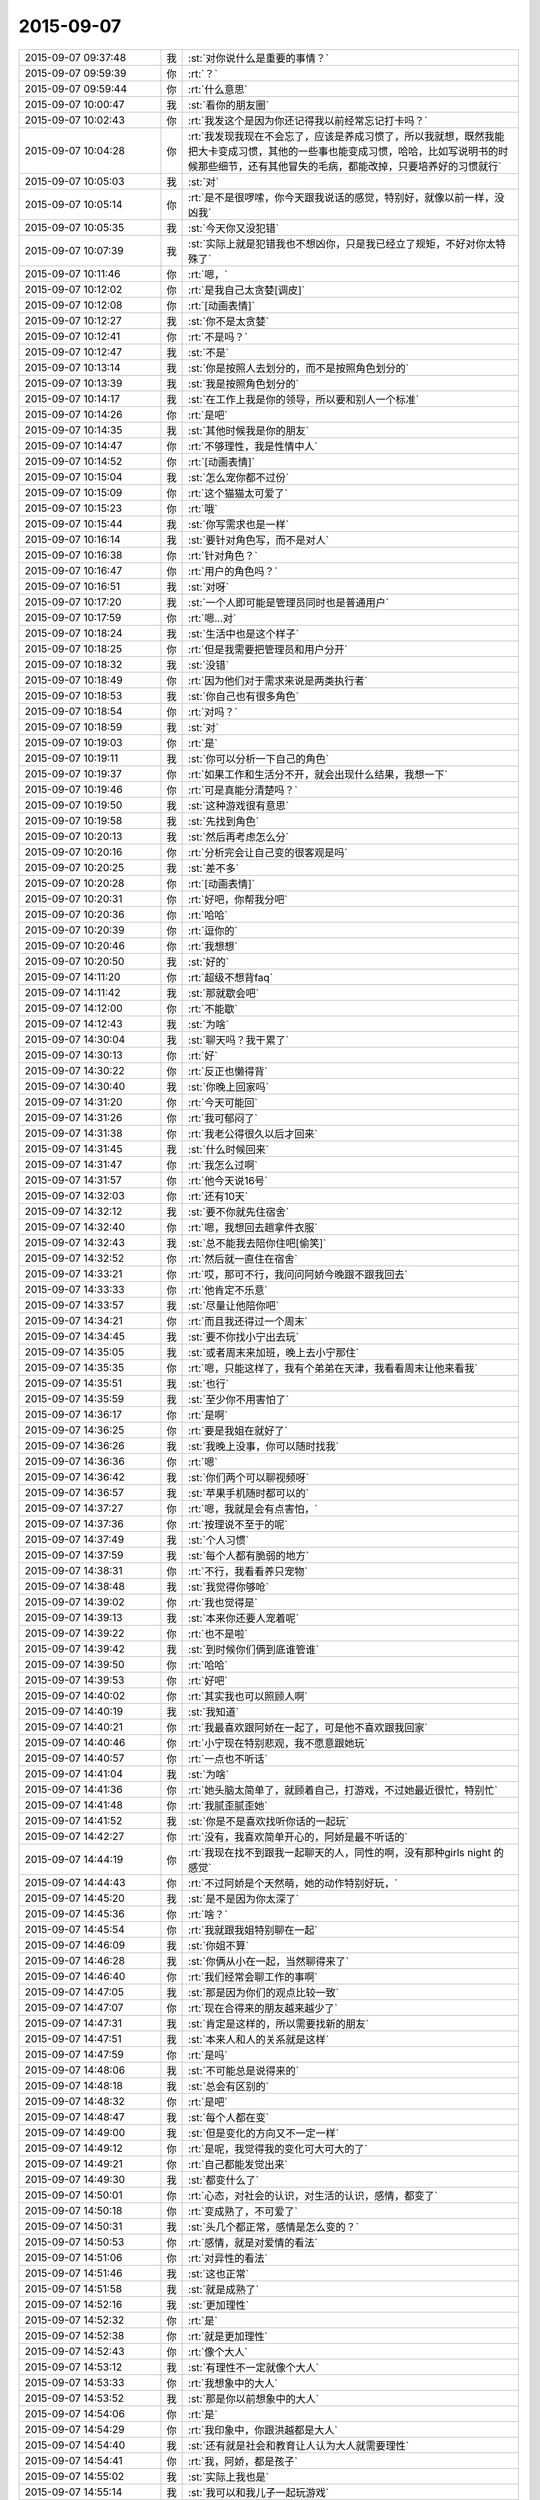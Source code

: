 2015-09-07
-------------

.. list-table::
   :widths: 25, 1, 60

   * - 2015-09-07 09:37:48
     - 我
     - :st:`对你说什么是重要的事情？`
   * - 2015-09-07 09:59:39
     - 你
     - :rt:`？`
   * - 2015-09-07 09:59:44
     - 你
     - :rt:`什么意思`
   * - 2015-09-07 10:00:47
     - 我
     - :st:`看你的朋友圈`
   * - 2015-09-07 10:02:43
     - 你
     - :rt:`我发这个是因为你还记得我以前经常忘记打卡吗？`
   * - 2015-09-07 10:04:28
     - 你
     - :rt:`我发现我现在不会忘了，应该是养成习惯了，所以我就想，既然我能把大卡变成习惯，其他的一些事也能变成习惯，哈哈，比如写说明书的时候那些细节，还有其他冒失的毛病，都能改掉，只要培养好的习惯就行`
   * - 2015-09-07 10:05:03
     - 我
     - :st:`对`
   * - 2015-09-07 10:05:14
     - 你
     - :rt:`是不是很啰嗦，你今天跟我说话的感觉，特别好，就像以前一样，没凶我`
   * - 2015-09-07 10:05:35
     - 我
     - :st:`今天你又没犯错`
   * - 2015-09-07 10:07:39
     - 我
     - :st:`实际上就是犯错我也不想凶你，只是我已经立了规矩，不好对你太特殊了`
   * - 2015-09-07 10:11:46
     - 你
     - :rt:`嗯，`
   * - 2015-09-07 10:12:02
     - 你
     - :rt:`是我自己太贪婪[调皮]`
   * - 2015-09-07 10:12:08
     - 你
     - :rt:`[动画表情]`
   * - 2015-09-07 10:12:27
     - 我
     - :st:`你不是太贪婪`
   * - 2015-09-07 10:12:41
     - 你
     - :rt:`不是吗？`
   * - 2015-09-07 10:12:47
     - 我
     - :st:`不是`
   * - 2015-09-07 10:13:14
     - 我
     - :st:`你是按照人去划分的，而不是按照角色划分的`
   * - 2015-09-07 10:13:39
     - 我
     - :st:`我是按照角色划分的`
   * - 2015-09-07 10:14:17
     - 我
     - :st:`在工作上我是你的领导，所以要和别人一个标准`
   * - 2015-09-07 10:14:26
     - 你
     - :rt:`是吧`
   * - 2015-09-07 10:14:35
     - 我
     - :st:`其他时候我是你的朋友`
   * - 2015-09-07 10:14:47
     - 你
     - :rt:`不够理性，我是性情中人`
   * - 2015-09-07 10:14:52
     - 你
     - :rt:`[动画表情]`
   * - 2015-09-07 10:15:04
     - 我
     - :st:`怎么宠你都不过份`
   * - 2015-09-07 10:15:09
     - 你
     - :rt:`这个猫猫太可爱了`
   * - 2015-09-07 10:15:23
     - 你
     - :rt:`哦`
   * - 2015-09-07 10:15:44
     - 我
     - :st:`你写需求也是一样`
   * - 2015-09-07 10:16:14
     - 我
     - :st:`要针对角色写，而不是对人`
   * - 2015-09-07 10:16:38
     - 你
     - :rt:`针对角色？`
   * - 2015-09-07 10:16:47
     - 你
     - :rt:`用户的角色吗？`
   * - 2015-09-07 10:16:51
     - 我
     - :st:`对呀`
   * - 2015-09-07 10:17:20
     - 我
     - :st:`一个人即可能是管理员同时也是普通用户`
   * - 2015-09-07 10:17:59
     - 你
     - :rt:`嗯…对`
   * - 2015-09-07 10:18:24
     - 我
     - :st:`生活中也是这个样子`
   * - 2015-09-07 10:18:25
     - 你
     - :rt:`但是我需要把管理员和用户分开`
   * - 2015-09-07 10:18:32
     - 我
     - :st:`没错`
   * - 2015-09-07 10:18:49
     - 你
     - :rt:`因为他们对于需求来说是两类执行者`
   * - 2015-09-07 10:18:53
     - 我
     - :st:`你自己也有很多角色`
   * - 2015-09-07 10:18:54
     - 你
     - :rt:`对吗？`
   * - 2015-09-07 10:18:59
     - 我
     - :st:`对`
   * - 2015-09-07 10:19:03
     - 你
     - :rt:`是`
   * - 2015-09-07 10:19:11
     - 我
     - :st:`你可以分析一下自己的角色`
   * - 2015-09-07 10:19:37
     - 你
     - :rt:`如果工作和生活分不开，就会出现什么结果，我想一下`
   * - 2015-09-07 10:19:46
     - 你
     - :rt:`可是真能分清楚吗？`
   * - 2015-09-07 10:19:50
     - 我
     - :st:`这种游戏很有意思`
   * - 2015-09-07 10:19:58
     - 我
     - :st:`先找到角色`
   * - 2015-09-07 10:20:13
     - 我
     - :st:`然后再考虑怎么分`
   * - 2015-09-07 10:20:16
     - 你
     - :rt:`分析完会让自己变的很客观是吗`
   * - 2015-09-07 10:20:25
     - 我
     - :st:`差不多`
   * - 2015-09-07 10:20:28
     - 你
     - :rt:`[动画表情]`
   * - 2015-09-07 10:20:31
     - 你
     - :rt:`好吧，你帮我分吧`
   * - 2015-09-07 10:20:36
     - 你
     - :rt:`哈哈`
   * - 2015-09-07 10:20:39
     - 你
     - :rt:`逗你的`
   * - 2015-09-07 10:20:46
     - 你
     - :rt:`我想想`
   * - 2015-09-07 10:20:50
     - 我
     - :st:`好的`
   * - 2015-09-07 14:11:20
     - 你
     - :rt:`超级不想背faq`
   * - 2015-09-07 14:11:42
     - 我
     - :st:`那就歇会吧`
   * - 2015-09-07 14:12:00
     - 你
     - :rt:`不能歇`
   * - 2015-09-07 14:12:43
     - 我
     - :st:`为啥`
   * - 2015-09-07 14:30:04
     - 我
     - :st:`聊天吗？我干累了`
   * - 2015-09-07 14:30:13
     - 你
     - :rt:`好`
   * - 2015-09-07 14:30:22
     - 你
     - :rt:`反正也懒得背`
   * - 2015-09-07 14:30:40
     - 我
     - :st:`你晚上回家吗`
   * - 2015-09-07 14:31:20
     - 你
     - :rt:`今天可能回`
   * - 2015-09-07 14:31:26
     - 你
     - :rt:`我可郁闷了`
   * - 2015-09-07 14:31:38
     - 你
     - :rt:`我老公得很久以后才回来`
   * - 2015-09-07 14:31:45
     - 我
     - :st:`什么时候回来`
   * - 2015-09-07 14:31:47
     - 你
     - :rt:`我怎么过啊`
   * - 2015-09-07 14:31:57
     - 你
     - :rt:`他今天说16号`
   * - 2015-09-07 14:32:03
     - 你
     - :rt:`还有10天`
   * - 2015-09-07 14:32:12
     - 我
     - :st:`要不你就先住宿舍`
   * - 2015-09-07 14:32:40
     - 你
     - :rt:`嗯，我想回去趟拿件衣服`
   * - 2015-09-07 14:32:43
     - 我
     - :st:`总不能我去陪你住吧[偷笑]`
   * - 2015-09-07 14:32:52
     - 你
     - :rt:`然后就一直住在宿舍`
   * - 2015-09-07 14:33:21
     - 你
     - :rt:`哎，那可不行，我问问阿娇今晚跟不跟我回去`
   * - 2015-09-07 14:33:33
     - 你
     - :rt:`他肯定不乐意`
   * - 2015-09-07 14:33:57
     - 我
     - :st:`尽量让他陪你吧`
   * - 2015-09-07 14:34:21
     - 你
     - :rt:`而且我还得过一个周末`
   * - 2015-09-07 14:34:45
     - 我
     - :st:`要不你找小宁出去玩`
   * - 2015-09-07 14:35:05
     - 我
     - :st:`或者周末来加班，晚上去小宁那住`
   * - 2015-09-07 14:35:35
     - 你
     - :rt:`嗯，只能这样了，我有个弟弟在天津，我看看周末让他来看我`
   * - 2015-09-07 14:35:51
     - 我
     - :st:`也行`
   * - 2015-09-07 14:35:59
     - 我
     - :st:`至少你不用害怕了`
   * - 2015-09-07 14:36:17
     - 你
     - :rt:`是啊`
   * - 2015-09-07 14:36:25
     - 你
     - :rt:`要是我姐在就好了`
   * - 2015-09-07 14:36:26
     - 我
     - :st:`我晚上没事，你可以随时找我`
   * - 2015-09-07 14:36:36
     - 你
     - :rt:`嗯`
   * - 2015-09-07 14:36:42
     - 我
     - :st:`你们两个可以聊视频呀`
   * - 2015-09-07 14:36:57
     - 我
     - :st:`苹果手机随时都可以的`
   * - 2015-09-07 14:37:27
     - 你
     - :rt:`嗯，我就是会有点害怕，`
   * - 2015-09-07 14:37:36
     - 你
     - :rt:`按理说不至于的呢`
   * - 2015-09-07 14:37:49
     - 我
     - :st:`个人习惯`
   * - 2015-09-07 14:37:59
     - 我
     - :st:`每个人都有脆弱的地方`
   * - 2015-09-07 14:38:31
     - 你
     - :rt:`不行，我看看养只宠物`
   * - 2015-09-07 14:38:48
     - 我
     - :st:`我觉得你够呛`
   * - 2015-09-07 14:39:02
     - 你
     - :rt:`我也觉得是`
   * - 2015-09-07 14:39:13
     - 我
     - :st:`本来你还要人宠着呢`
   * - 2015-09-07 14:39:22
     - 你
     - :rt:`也不是啦`
   * - 2015-09-07 14:39:42
     - 我
     - :st:`到时候你们俩到底谁管谁`
   * - 2015-09-07 14:39:50
     - 你
     - :rt:`哈哈`
   * - 2015-09-07 14:39:53
     - 你
     - :rt:`好吧`
   * - 2015-09-07 14:40:02
     - 你
     - :rt:`其实我也可以照顾人啊`
   * - 2015-09-07 14:40:19
     - 我
     - :st:`我知道`
   * - 2015-09-07 14:40:21
     - 你
     - :rt:`我最喜欢跟阿娇在一起了，可是他不喜欢跟我回家`
   * - 2015-09-07 14:40:46
     - 你
     - :rt:`小宁现在特别悲观，我不愿意跟她玩`
   * - 2015-09-07 14:40:57
     - 你
     - :rt:`一点也不听话`
   * - 2015-09-07 14:41:04
     - 我
     - :st:`为啥`
   * - 2015-09-07 14:41:36
     - 你
     - :rt:`她头脑太简单了，就顾着自己，打游戏，不过她最近很忙，特别忙`
   * - 2015-09-07 14:41:48
     - 你
     - :rt:`我腻歪腻歪她`
   * - 2015-09-07 14:41:52
     - 我
     - :st:`你是不是喜欢找听你话的一起玩`
   * - 2015-09-07 14:42:27
     - 你
     - :rt:`没有，我喜欢简单开心的，阿娇是最不听话的`
   * - 2015-09-07 14:44:19
     - 你
     - :rt:`我现在找不到跟我一起聊天的人，同性的啊，没有那种girls night 的感觉`
   * - 2015-09-07 14:44:43
     - 你
     - :rt:`不过阿娇是个天然萌，她的动作特别好玩，`
   * - 2015-09-07 14:45:20
     - 我
     - :st:`是不是因为你太深了`
   * - 2015-09-07 14:45:36
     - 你
     - :rt:`啥？`
   * - 2015-09-07 14:45:54
     - 你
     - :rt:`我就跟我姐特别聊在一起`
   * - 2015-09-07 14:46:09
     - 我
     - :st:`你姐不算`
   * - 2015-09-07 14:46:28
     - 我
     - :st:`你俩从小在一起，当然聊得来了`
   * - 2015-09-07 14:46:40
     - 你
     - :rt:`我们经常会聊工作的事啊`
   * - 2015-09-07 14:47:05
     - 我
     - :st:`那是因为你们的观点比较一致`
   * - 2015-09-07 14:47:07
     - 你
     - :rt:`现在合得来的朋友越来越少了`
   * - 2015-09-07 14:47:31
     - 我
     - :st:`肯定是这样的，所以需要找新的朋友`
   * - 2015-09-07 14:47:51
     - 我
     - :st:`本来人和人的关系就是这样`
   * - 2015-09-07 14:47:59
     - 你
     - :rt:`是吗`
   * - 2015-09-07 14:48:06
     - 我
     - :st:`不可能总是说得来的`
   * - 2015-09-07 14:48:18
     - 我
     - :st:`总会有区别的`
   * - 2015-09-07 14:48:32
     - 你
     - :rt:`是吧`
   * - 2015-09-07 14:48:47
     - 我
     - :st:`每个人都在变`
   * - 2015-09-07 14:49:00
     - 我
     - :st:`但是变化的方向又不一定一样`
   * - 2015-09-07 14:49:12
     - 你
     - :rt:`是呢，我觉得我的变化可大可大的了`
   * - 2015-09-07 14:49:21
     - 你
     - :rt:`自己都能发觉出来`
   * - 2015-09-07 14:49:30
     - 我
     - :st:`都变什么了`
   * - 2015-09-07 14:50:01
     - 你
     - :rt:`心态，对社会的认识，对生活的认识，感情，都变了`
   * - 2015-09-07 14:50:18
     - 你
     - :rt:`变成熟了，不可爱了`
   * - 2015-09-07 14:50:31
     - 我
     - :st:`头几个都正常，感情是怎么变的？`
   * - 2015-09-07 14:50:53
     - 你
     - :rt:`感情，就是对爱情的看法`
   * - 2015-09-07 14:51:06
     - 你
     - :rt:`对异性的看法`
   * - 2015-09-07 14:51:46
     - 我
     - :st:`这也正常`
   * - 2015-09-07 14:51:58
     - 我
     - :st:`就是成熟了`
   * - 2015-09-07 14:52:16
     - 我
     - :st:`更加理性`
   * - 2015-09-07 14:52:32
     - 你
     - :rt:`是`
   * - 2015-09-07 14:52:38
     - 你
     - :rt:`就是更加理性`
   * - 2015-09-07 14:52:43
     - 你
     - :rt:`像个大人`
   * - 2015-09-07 14:53:12
     - 我
     - :st:`有理性不一定就像个大人`
   * - 2015-09-07 14:53:33
     - 你
     - :rt:`我想象中的大人`
   * - 2015-09-07 14:53:52
     - 我
     - :st:`那是你以前想象中的大人`
   * - 2015-09-07 14:54:06
     - 你
     - :rt:`是`
   * - 2015-09-07 14:54:29
     - 你
     - :rt:`我印象中，你跟洪越都是大人`
   * - 2015-09-07 14:54:40
     - 我
     - :st:`还有就是社会和教育让人认为大人就需要理性`
   * - 2015-09-07 14:54:41
     - 你
     - :rt:`我，阿娇，都是孩子`
   * - 2015-09-07 14:55:02
     - 我
     - :st:`实际上我也是`
   * - 2015-09-07 14:55:14
     - 我
     - :st:`我可以和我儿子一起玩游戏`
   * - 2015-09-07 14:55:19
     - 我
     - :st:`一起聊天`
   * - 2015-09-07 14:55:29
     - 你
     - :rt:`你们会聊天吗？`
   * - 2015-09-07 14:55:36
     - 你
     - :rt:`还一起玩游戏`
   * - 2015-09-07 14:55:38
     - 我
     - :st:`保持童心和理性不冲突`
   * - 2015-09-07 14:55:41
     - 我
     - :st:`对呀`
   * - 2015-09-07 14:55:54
     - 我
     - :st:`我的好多游戏都是替他玩的`
   * - 2015-09-07 14:56:01
     - 我
     - :st:`我们会交流游戏心得`
   * - 2015-09-07 14:56:10
     - 我
     - :st:`也会分享生活经验`
   * - 2015-09-07 14:56:17
     - 你
     - :rt:`好吧`
   * - 2015-09-07 14:56:25
     - 我
     - :st:`基本上就是和你一起的状态`
   * - 2015-09-07 14:56:40
     - 你
     - :rt:`啊，晕`
   * - 2015-09-07 14:56:48
     - 我
     - :st:`除了我训他的时候，我们基本上就是哥们`
   * - 2015-09-07 14:56:59
     - 我
     - :st:`也会打打闹闹`
   * - 2015-09-07 14:57:07
     - 我
     - :st:`也会互相开玩笑`
   * - 2015-09-07 14:57:32
     - 你
     - :rt:`好吧`
   * - 2015-09-07 14:57:58
     - 我
     - :st:`保持童心才会年轻`
   * - 2015-09-07 14:58:32
     - 你
     - :rt:`没有孩子怎么保持童心`
   * - 2015-09-07 14:58:45
     - 我
     - :st:`我以前也没孩子`
   * - 2015-09-07 14:59:05
     - 我
     - :st:`保持童心很简单，就是玩`
   * - 2015-09-07 14:59:23
     - 我
     - :st:`童心最重要的是没有束缚`
   * - 2015-09-07 14:59:27
     - 我
     - :st:`不要束缚`
   * - 2015-09-07 14:59:39
     - 你
     - :rt:`玩什么？`
   * - 2015-09-07 14:59:46
     - 我
     - :st:`所以小孩子才会经常惹祸`
   * - 2015-09-07 14:59:47
     - 你
     - :rt:`有什么好玩的`
   * - 2015-09-07 14:59:50
     - 你
     - :rt:`哈哈`
   * - 2015-09-07 14:59:51
     - 我
     - :st:`什么都可以`
   * - 2015-09-07 14:59:55
     - 你
     - :rt:`是啊`
   * - 2015-09-07 15:00:12
     - 我
     - :st:`对于我来说，电脑就是玩的`
   * - 2015-09-07 15:00:16
     - 我
     - :st:`编程也是玩`
   * - 2015-09-07 15:00:22
     - 我
     - :st:`看电视也是玩`
   * - 2015-09-07 15:00:28
     - 我
     - :st:`思考人生也是玩`
   * - 2015-09-07 15:00:37
     - 我
     - :st:`看小说也是玩`
   * - 2015-09-07 15:00:38
     - 你
     - :rt:`啊！`
   * - 2015-09-07 15:00:42
     - 你
     - :rt:`那也太累了`
   * - 2015-09-07 15:00:47
     - 我
     - :st:`甚至和你聊天也是玩`
   * - 2015-09-07 15:00:56
     - 你
     - :rt:`那倒是`
   * - 2015-09-07 15:01:03
     - 我
     - :st:`不会累的，因为玩是一种享受`
   * - 2015-09-07 15:01:16
     - 我
     - :st:`玩首先带来的是乐趣`
   * - 2015-09-07 15:01:48
     - 你
     - :rt:`你说咱们会坐着聊天，聊一天，是不是很神奇`
   * - 2015-09-07 15:02:03
     - 你
     - :rt:`会聊很多东西`
   * - 2015-09-07 15:02:11
     - 我
     - :st:`对呀`
   * - 2015-09-07 15:02:17
     - 我
     - :st:`这就是一种玩`
   * - 2015-09-07 15:02:21
     - 我
     - :st:`没有负担`
   * - 2015-09-07 15:02:25
     - 我
     - :st:`随心所欲`
   * - 2015-09-07 15:02:31
     - 我
     - :st:`没有主题`
   * - 2015-09-07 15:02:40
     - 我
     - :st:`聊到哪算哪`
   * - 2015-09-07 15:02:49
     - 你
     - :rt:`是`
   * - 2015-09-07 15:03:01
     - 我
     - :st:`所以会很放松`
   * - 2015-09-07 15:03:09
     - 你
     - :rt:`是`
   * - 2015-09-07 15:03:58
     - 你
     - :rt:`你喜欢跟谁聊天`
   * - 2015-09-07 15:04:06
     - 你
     - :rt:`你跟你老婆聊吗`
   * - 2015-09-07 15:04:24
     - 你
     - :rt:`不好意思，这个问题问的有点突兀`
   * - 2015-09-07 15:04:53
     - 我
     - :st:`没事`
   * - 2015-09-07 15:04:56
     - 我
     - :st:`我们也聊`
   * - 2015-09-07 15:05:10
     - 你
     - :rt:`是，我跟我对象也聊`
   * - 2015-09-07 15:05:11
     - 我
     - :st:`也会聊很多话题`
   * - 2015-09-07 15:05:16
     - 你
     - :rt:`经常聊天`
   * - 2015-09-07 15:05:20
     - 你
     - :rt:`挺开心的`
   * - 2015-09-07 15:05:50
     - 你
     - :rt:`也会吵架，也会开玩笑，我特别喜欢他跟我开玩笑`
   * - 2015-09-07 15:06:04
     - 你
     - :rt:`嘿嘿，我俩对损`
   * - 2015-09-07 15:06:16
     - 我
     - :st:`也不挺好吗`
   * - 2015-09-07 15:06:28
     - 我
     - :st:`这就是童心`
   * - 2015-09-07 15:06:32
     - 我
     - :st:`随心所欲`
   * - 2015-09-07 15:06:36
     - 我
     - :st:`无拘无束`
   * - 2015-09-07 15:06:57
     - 我
     - :st:`你绝对不敢和老杨对损`
   * - 2015-09-07 15:07:24
     - 你
     - :rt:`哈哈`
   * - 2015-09-07 15:07:30
     - 你
     - :rt:`跟你也不敢啊`
   * - 2015-09-07 15:07:38
     - 你
     - :rt:`你真逗`
   * - 2015-09-07 15:09:05
     - 我
     - :st:`我是告诉你一个道理`
   * - 2015-09-07 15:09:23
     - 你
     - :rt:`是`
   * - 2015-09-07 15:09:52
     - 你
     - :rt:`哈哈`
   * - 2015-09-07 15:11:38
     - 我
     - :st:`童心和理性并不冲突`
   * - 2015-09-07 15:11:58
     - 我
     - :st:`只有不明白的人才认为这两个冲突`
   * - 2015-09-07 15:12:22
     - 我
     - :st:`理性是让我们能更好的保持童心`
   * - 2015-09-07 15:12:43
     - 我
     - :st:`更好的随心所欲`
   * - 2015-09-07 15:13:54
     - 我
     - :st:`理性可以让我们了解边界，可以在边界内随心所欲`
   * - 2015-09-07 15:14:58
     - 你
     - :rt:`哦，`
   * - 2015-09-07 15:15:05
     - 你
     - :rt:`是`
   * - 2015-09-07 15:15:23
     - 你
     - :rt:`了解不好边界`
   * - 2015-09-07 15:15:50
     - 我
     - :st:`很多人都做不到`
   * - 2015-09-07 15:16:06
     - 我
     - :st:`所以就彻底放弃了童心`
   * - 2015-09-07 15:16:14
     - 我
     - :st:`任何时候都不敢随心所欲`
   * - 2015-09-07 15:16:22
     - 你
     - :rt:`最近没什么事是吧`
   * - 2015-09-07 15:16:29
     - 我
     - :st:`所以会活着累`
   * - 2015-09-07 15:16:34
     - 你
     - :rt:`是呢，`
   * - 2015-09-07 15:16:41
     - 我
     - :st:`你是说什么事情？`
   * - 2015-09-07 15:16:45
     - 你
     - :rt:`我就是典型代表`
   * - 2015-09-07 15:17:12
     - 我
     - :st:`所以你得继续修行`
   * - 2015-09-07 15:17:33
     - 我
     - :st:`当你找到边界的时候，就是享受快乐的时候`
   * - 2015-09-07 15:18:01
     - 我
     - :st:`你经常说不敢来找我，就是因为你找不到这件事情的边界`
   * - 2015-09-07 15:18:15
     - 我
     - :st:`所以干脆就不来找我了`
   * - 2015-09-07 15:18:20
     - 你
     - :rt:`是`
   * - 2015-09-07 15:18:29
     - 你
     - :rt:`就是`
   * - 2015-09-07 15:18:37
     - 我
     - :st:`慢慢来吧`
   * - 2015-09-07 15:18:52
     - 你
     - :rt:`怎么找呢，你给我举个例子`
   * - 2015-09-07 15:18:59
     - 你
     - :rt:`不太懂`
   * - 2015-09-07 15:19:16
     - 我
     - :st:`就是我昨晚和上午给你讲的`
   * - 2015-09-07 15:19:43
     - 我
     - :st:`一个是需要知道角色，角色对应的规则`
   * - 2015-09-07 15:19:58
     - 我
     - :st:`找到规则就找到边界了`
   * - 2015-09-07 15:20:10
     - 我
     - :st:`然后就是要实践`
   * - 2015-09-07 15:20:12
     - 你
     - :rt:`接着说`
   * - 2015-09-07 15:20:21
     - 我
     - :st:`特别是以前不敢做的`
   * - 2015-09-07 15:20:32
     - 你
     - :rt:`就拿你跟我来说`
   * - 2015-09-07 15:20:41
     - 我
     - :st:`比如你最近一次找我`
   * - 2015-09-07 15:20:55
     - 我
     - :st:`能看出来你很忐忑`
   * - 2015-09-07 15:21:01
     - 你
     - :rt:`工作上，你是我的领导，我应该如何做你的下属`
   * - 2015-09-07 15:21:12
     - 我
     - :st:`不是`
   * - 2015-09-07 15:21:16
     - 你
     - :rt:`你是说今天早上找你吗？`
   * - 2015-09-07 15:21:19
     - 我
     - :st:`是`
   * - 2015-09-07 15:21:34
     - 我
     - :st:`工作中你犯错，我就会训你`
   * - 2015-09-07 15:21:46
     - 我
     - :st:`否则我不会训你`
   * - 2015-09-07 15:22:05
     - 我
     - :st:`所以你来之前就要想想，你是不是犯错了`
   * - 2015-09-07 15:22:23
     - 我
     - :st:`所以你要了解犯错的边界`
   * - 2015-09-07 15:22:47
     - 我
     - :st:`然后你就会发现这个边界你和我的看法是不一样的`
   * - 2015-09-07 15:23:00
     - 我
     - :st:`所以你要从我的角色出发去理解犯错`
   * - 2015-09-07 15:23:08
     - 你
     - :rt:`我怎么知道我犯没犯错，一般你一找我，我就惨了`
   * - 2015-09-07 15:23:43
     - 我
     - :st:`我刚说完，最后一句`
   * - 2015-09-07 15:23:49
     - 你
     - :rt:`从你的角色出发`
   * - 2015-09-07 15:23:55
     - 我
     - :st:`对了`
   * - 2015-09-07 15:23:56
     - 你
     - :rt:`不理解了`
   * - 2015-09-07 15:24:47
     - 我
     - :st:`我说过同一个错误不要犯第二次`
   * - 2015-09-07 15:25:11
     - 我
     - :st:`你第一犯错可以理解，因为年轻，没经验`
   * - 2015-09-07 15:25:32
     - 我
     - :st:`可是如果我告诉过你，你还接着犯，一而再，再而三`
   * - 2015-09-07 15:25:40
     - 我
     - :st:`那就不对了`
   * - 2015-09-07 15:25:58
     - 我
     - :st:`这个不对可以有好几种解释`
   * - 2015-09-07 15:26:21
     - 我
     - :st:`首先，你当初没有认真听我的，不听话`
   * - 2015-09-07 15:27:13
     - 我
     - :st:`第二，同样的问题，我要浪费时间和你反复解释`
   * - 2015-09-07 15:27:27
     - 我
     - :st:`第三，有可能你对工作的态度不好`
   * - 2015-09-07 15:27:47
     - 我
     - :st:`这三种解释对你最有利的也就是第一个了`
   * - 2015-09-07 15:28:09
     - 我
     - :st:`大多数人会解释成后两种`
   * - 2015-09-07 15:29:13
     - 我
     - :st:`还记得我说的不行就换人吗`
   * - 2015-09-07 15:29:26
     - 我
     - :st:`就是后两种解释的结果`
   * - 2015-09-07 15:29:28
     - 你
     - :rt:`记得`
   * - 2015-09-07 15:29:58
     - 我
     - :st:`刚才我和你说的就是一个理性分析的过程`
   * - 2015-09-07 15:30:31
     - 你
     - :rt:`那犯错误就解释成这三种？`
   * - 2015-09-07 15:30:38
     - 我
     - :st:`也就是说你只要不是老犯那种低级错误，我是不会训你的`
   * - 2015-09-07 15:30:46
     - 你
     - :rt:`也可以理解吧`
   * - 2015-09-07 15:30:55
     - 我
     - :st:`可以有其他的，但是大多数人都是这么解释`
   * - 2015-09-07 15:31:06
     - 你
     - :rt:`是`
   * - 2015-09-07 15:31:09
     - 你
     - :rt:`明白了`
   * - 2015-09-07 15:31:45
     - 我
     - :st:`大多数事情都可以这么分析`
   * - 2015-09-07 15:32:01
     - 我
     - :st:`还记得我给你提过的我对家庭的态度吗`
   * - 2015-09-07 15:32:14
     - 我
     - :st:`那也是理性分析的结果`
   * - 2015-09-07 15:32:28
     - 你
     - :rt:`记得`
   * - 2015-09-07 15:33:12
     - 你
     - :rt:`我觉得你这种分析并不全面`
   * - 2015-09-07 15:33:47
     - 你
     - :rt:`是一种超理性`
   * - 2015-09-07 15:33:53
     - 我
     - :st:`分析不一定要全面`
   * - 2015-09-07 15:34:10
     - 我
     - :st:`只要符合大多数情况就可以了`
   * - 2015-09-07 15:34:15
     - 你
     - :rt:`人还有感性的一面呢，比如你所谓的不行就换的说法`
   * - 2015-09-07 15:34:21
     - 我
     - :st:`如果发现不对可以继续分析`
   * - 2015-09-07 15:35:31
     - 你
     - :rt:`换人是很大的变动，投入不一定小于产出，如何了解人力的情况下，合理安排呢`
   * - 2015-09-07 15:35:48
     - 你
     - :rt:`我说的有点不清楚`
   * - 2015-09-07 15:36:21
     - 你
     - :rt:`就是怎么调动人力的能动性，不也是管理中很重要的一点吗？`
   * - 2015-09-07 15:37:28
     - 你
     - :rt:`你的分析结果是如何判断某个人是否合适，那怎样才能在已有的情况下，把风险和失误降到最低呢`
   * - 2015-09-07 15:37:48
     - 我
     - :st:`那就是管理学了`
   * - 2015-09-07 15:37:58
     - 你
     - :rt:`是啊`
   * - 2015-09-07 18:16:51
     - 我
     - :st:`你今天几点走`
   * - 2015-09-07 18:37:07
     - 你
     - :rt:`阿娇跟我一起回家`
   * - 2015-09-07 18:41:55
     - 我
     - :st:`好的`